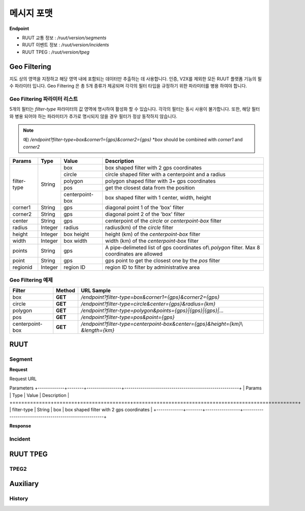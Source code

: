 메시지 포맷
=======================================

.. rst-class:: table-width-fix

.. _message_formats:

**Endpoint**

- RUUT 교통 정보 : `/ruut/version/segments`
- RUUT 이벤트 정보 : `/ruut/version/incidents`
- RUUT TPEG : `/ruut/version/tpeg`

Geo Filtering
--------------------------

지도 상의 영역을 지정하고 해당 영역 내에 포함되는 데이터만 추출하는 데 사용합니다. 인증, V2X를 제외한 모든 RUUT 플랫폼 기능의 필수 파라미터 입니다. Geo Filtering 은 총 5개 종류가 제공되며 각각의 필터 타입을 규정하기 위한 파라미터를 병용 하여야 합니다. 

Geo Filtering 파라미터 리스트
''''''''''''''''''''''''''

5개의 필터는 `filter-type` 파라미터의 값 영역에 명시하여 활성화 할 수 있습니다. 각각의 필터는 동시 사용이 불가합니다. 또한, 해당 필터와 병용 되어야 하는 파라미터가 추가로 명시되지 않을 경우 필터가 정상 동작하지 않습니다.

.. note:: 예) `/endpoint?filter-type=box&corner1={gps}&corner2={gps}` *`box` should be combined with `corner1` and `corner2`

+-------------+---------+-----------------+--------------------------------------------------------+
| Params      | Type    | Value           | Description                                            |
+=============+=========+=================+========================================================+
| filter-type | String  | box             | box shaped filter with 2 gps coordinates               |
+             +         +-----------------+--------------------------------------------------------+
|             |         | circle          | circle shaped filter with a centerpoint and a radius   |
+             +         +-----------------+--------------------------------------------------------+
|             |         | polygon         | polygon shaped filter with 3+ gps coordinates          |
+             +         +-----------------+--------------------------------------------------------+
|             |         | pos             | get the closest data from the position                 |
+             +         +-----------------+--------------------------------------------------------+
|             |         | centerpoint-box | box shaped filter with 1 center, width, height         |
+-------------+---------+-----------------+--------------------------------------------------------+
| corner1     | String  | gps             | diagonal point 1 of the 'box' filter                   |
+-------------+---------+-----------------+--------------------------------------------------------+
| corner2     | String  | gps             | diagonal point 2 of the 'box' filter                   |
+-------------+---------+-----------------+--------------------------------------------------------+
| center      | String  | gps             | centerpoint of the `circle` or `centerpoint-box` filter|
+-------------+---------+-----------------+--------------------------------------------------------+
| radius      | Integer | radius          | radius(km) of the `circle` filter                      |
+-------------+---------+-----------------+--------------------------------------------------------+
| height      | Integer | box height      | height (km) of the `centerpoint-box` filter            |
+-------------+---------+-----------------+--------------------------------------------------------+
| width       | Integer | box width       | width (km) of the `centerpoint-box` filter             |
+-------------+---------+-----------------+--------------------------------------------------------+
| points      | String  | gps             | A pipe-delimeted list of gps coordinates of\\          |
|             |         |                 | `polygon` filter. Max 8 coordinates are allowed        |
+-------------+---------+-----------------+--------------------------------------------------------+
| point       | String  | gps             | gps point to get the closest one by the `pos` filter   |
+-------------+---------+-----------------+--------------------------------------------------------+
| regionid    | Integer | region ID       | region ID to filter by administrative area             |
+-------------+---------+-----------------+--------------------------------------------------------+

Geo Filtering 예제 
''''''''''''''''''''''''''
+-----------------+---------+----------------------------------------------------------------------+
| Filter          | Method  | URL Sample                                                           |
+=================+=========+======================================================================+
| box             | **GET** | `/endpoint?filter-type=box&corner1={gps}&corner2={gps}`              |
+-----------------+---------+----------------------------------------------------------------------+
| circle          | **GET** | `/endpoint?filter-type=circle&center={gps}&radius={km}`              |
+-----------------+---------+----------------------------------------------------------------------+
| polygon         | **GET** | `/endpoint?filter-type=polygon&points={gps}|{gps}|{gps}|...`         |
+-----------------+---------+----------------------------------------------------------------------+
| pos             | **GET** | `/endpoint?filter-type=pos&point={gps}`                              |
+-----------------+---------+----------------------------------------------------------------------+
| centerpoint-box | **GET** | `/endpoint?filter-type=centerpoint-box&center={gps}&height={km}`\\   |
|                 |         | `&length={km}`                                                       | 
+-----------------+---------+----------------------------------------------------------------------+



RUUT
--------------------------
Segment
''''''''''''''''''''''''''
**Request**

Request URL

Parameters
+-------------+--------+-----------------+--------------------------------------------------------+
| Params      | Type   | Value           | Description                                            |
+=============+========+=================+========================================================+
| filter-type | String | box             | box shaped filter with 2 gps coordinates               |
+-------------+--------+-----------------+--------------------------------------------------------+

**Response**

Incident
''''''''''''''''''''''''''

RUUT TPEG
--------------------------
TPEG2
''''''''''''''''''''''''''

Auxiliary
--------------------------
History
''''''''''''''''''''''''''
